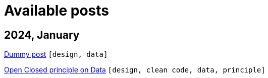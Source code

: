 :nofooter:
:source-highlighter: rouge
:rouge-style: monokai
= Available posts

== 2024, January

xref:./posts/dummy-post.adoc[Dummy post] `[design, data]`

xref:./posts/2023-01-02-ocp.adoc[Open Closed principle on Data] `[design, clean code, data, principle]`

